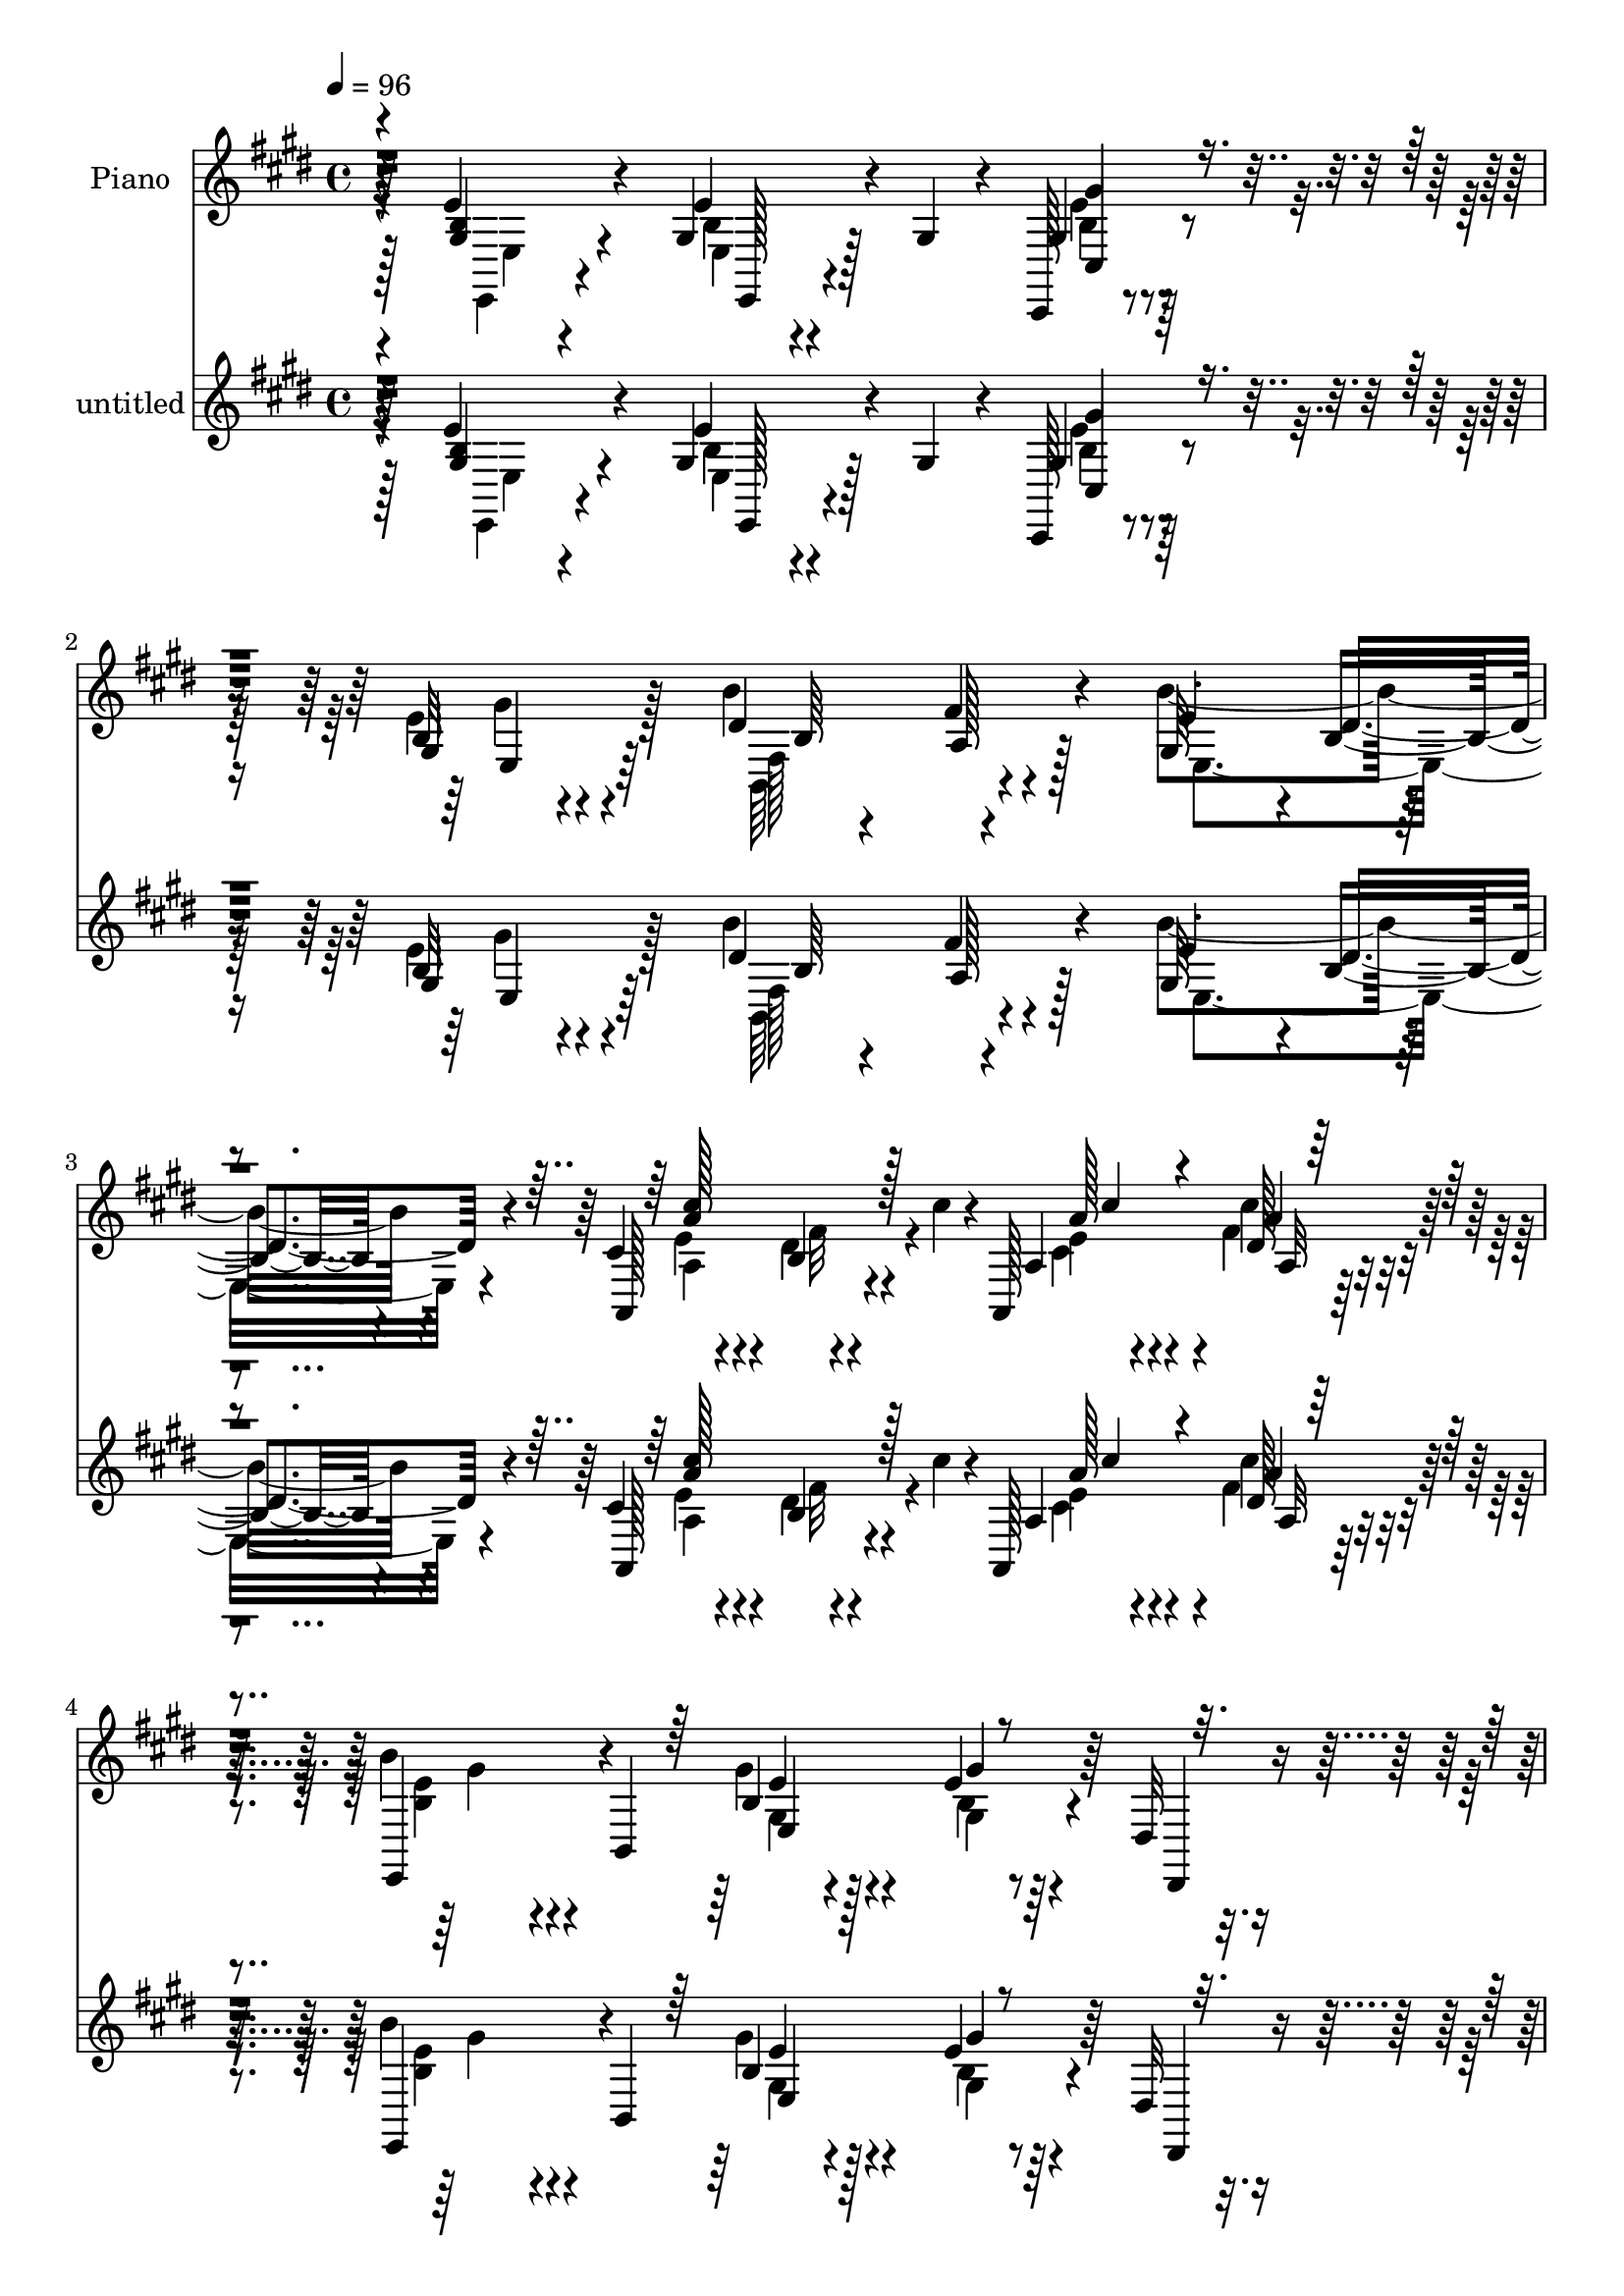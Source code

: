 % Lily was here -- automatically converted by c:/Program Files (x86)/LilyPond/usr/bin/midi2ly.py from mid/070.mid
\version "2.14.0"

\layout {
  \context {
    \Voice
    \remove "Note_heads_engraver"
    \consists "Completion_heads_engraver"
    \remove "Rest_engraver"
    \consists "Completion_rest_engraver"
  }
}

trackAchannelA = {


  \key e \major
    
  \set Staff.instrumentName = "untitled"
  
  \time 4/4 
  

  \key e \major
  
  \tempo 4 = 96 
  
  % [MARKER] AC070     
  
  % [MARKER] AC070     
  
  % [MARKER] AC070     
  
}

trackA = <<
  \context Voice = voiceA \trackAchannelA
>>


trackBchannelA = {
  
  \set Staff.instrumentName = "Piano"
  
}

trackBchannelB = \relative c {
  r4*139/96 e'4*26/96 r4*67/96 gis,4*19/96 r128*9 gis4*22/96 r4*16/96 cis,,128*5 
  r4*73/96 b''32 r4*77/96 b'4*97/96 r4*80/96 gis,64*15 r4*1/96 b4*25/96 
  r4*64/96 cis4*35/96 r4*56/96 b4*13/96 r4*34/96 cis'4*17/96 r4*23/96 a,,128*37 
  r64*11 b''4*83/96 r4*7/96 b,,4*188/96 r4*28/96 dis32 r4*35/96 e''4*113/96 
  r4*70/96 b,4*31/96 r4*61/96 e128*11 r4*16/96 e32 r4*32/96 a,64*13 
  r128*37 b128*25 r4*16/96 d128*9 r4*67/96 a'4*23/96 r4*74/96 a,,,4*28/96 
  r8. b4*17/96 r128*31 b'4*32/96 r16 a'4*14/96 r4*46/96 e,4*26/96 
  r4*83/96 b'4*14/96 r4*115/96 gis''4*17/96 r128*77 e,,128*5 r128*27 b''4*34/96 
  r4*53/96 gis4*7/96 r4*82/96 e4*22/96 r4*67/96 b''4*97/96 r4*80/96 e,4*97/96 
  r4*85/96 cis4*43/96 r4*47/96 b4*16/96 r4*32/96 cis'4*16/96 r128*7 a4*43/96 
  r128*15 dis,128*9 r4*58/96 e,,4*38/96 r4*2/96 b'32*11 r4*1/96 b'4*19/96 
  r4*70/96 gis'4*34/96 r4*11/96 b4*22/96 r4*20/96 dis,,,4*17/96 
  r4*74/96 b''4*11/96 r64*5 b'4*17/96 r4*26/96 e,128*11 r4*55/96 b64*5 
  r4*56/96 e4*52/96 r64*7 fis4*26/96 r4*58/96 b,4*23/96 r4*65/96 <e b >4*32/96 
  r128*19 b4*23/96 r4*65/96 b64. r4*82/96 fis,,128*5 r4*79/96 ais''4*10/96 
  r4*44/96 b'4*16/96 r4*20/96 b,,,4*14/96 r4*77/96 b'4*13/96 r4*79/96 a'4*22/96 
  r4*74/96 a32 r4*83/96 e4*14/96 r4*77/96 e'64*5 r32. gis,4*8/96 
  r4*29/96 cis,,4*22/96 r4*68/96 gis''4*20/96 r64*11 b,,128*5 r4*74/96 a''4*16/96 
  r4*73/96 gis4*92/96 r4*83/96 e' r4*5/96 b4*16/96 r4*32/96 cis'128*7 
  r32. a,,128*7 r64*11 a''4*29/96 r4*58/96 e,,4*38/96 r4*1/96 b'128*25 
  r64. gis'4*25/96 r4*23/96 b32 r64*5 e4*32/96 r32 e,4*22/96 r32. dis4*44/96 
  r64 e'128*35 r4*73/96 gis,128*13 r4*50/96 e4*82/96 r64. a,4*115/96 
  r4*67/96 e''4*103/96 r64*13 a16 r4*74/96 a,4*28/96 r4*71/96 b,,128*7 
  r128*29 b'4*5/96 r64*7 a'32 r4*46/96 e,4*31/96 r4*73/96 b'128*5 
  r4*101/96 e'4*85/96 r64*19 e4*29/96 r4*65/96 e32 r4*74/96 cis,,4*17/96 
  r4*77/96 cis''32. r8. b,,4*19/96 r4*71/96 a''4*16/96 r4*74/96 b4*47/96 
  r4*46/96 b4*11/96 r4*77/96 a,4*106/96 r64*5 cis'''4*16/96 r16 a,,,4*16/96 
  r8. a'4*23/96 r128*21 e'4*41/96 r128*15 e4*16/96 r4*76/96 e4*13/96 
  r4*76/96 e4*13/96 r4*55/96 b'4*10/96 r4*7/96 dis,,16 r64*11 fis32 
  r64*5 b'4*20/96 r4*25/96 e,,4*19/96 r128*23 b'4*22/96 r4*67/96 gis4*92/96 
  r4*2/96 ais4*16/96 r4*67/96 dis'4*25/96 r128*21 e,,32. r4*73/96 fis128*39 
  r64*11 fis,,4*16/96 r4*83/96 e'''32 r4*38/96 b'4*20/96 r4*25/96 b,,,32 
  r64*13 cis''128*9 r4*64/96 b128*7 r4*80/96 b''4*10/96 r4*85/96 e,,,,128*5 
  r64*13 e''64 e'16. r4*1/96 dis,,128*5 r128*11 cis128*9 r4*61/96 cis'4*8/96 
  r4*34/96 cis,4*11/96 r4*35/96 b4*23/96 r4*68/96 a'4*13/96 r4*50/96 b'64 
  r128*7 e,,,128*5 r4*74/96 e''4*11/96 r4*82/96 a,,4*100/96 r4*37/96 cis'''32. 
  r16 a,,4*26/96 r128*21 a4*22/96 r64*11 e'4*49/96 r4*46/96 b4*83/96 
  r64. b'4*10/96 r4*37/96 e64. r4*32/96 gis4*25/96 r32. b64*7 r4*2/96 e,,,4*83/96 
  r4*14/96 gis4*10/96 r128*25 e16 r4*71/96 d'4*13/96 r64*13 a,4*37/96 
  r32*5 e'4*14/96 r4*79/96 b'4*104/96 r4*79/96 a,32*9 r4*88/96 b4*19/96 
  r4*91/96 a'4*11/96 r4*43/96 e''4*13/96 r4*40/96 e,,,128*7 r4*80/96 b'4*10/96 
  r64*17 e'''4*13/96 r4*197/96 e,,,,4*14/96 r4*77/96 e''4*29/96 
  r4*20/96 gis,4*22/96 r4*16/96 cis,,4*17/96 r8. e''4*41/96 r128*17 b,,4*16/96 
  r4*74/96 fis'''64*5 r4*59/96 e,,,32 r4*76/96 e''32 r128*27 a,4*104/96 
  r4*35/96 cis''4*19/96 r128*7 e,4*32/96 r128*19 a128*11 r4*55/96 b,4*98/96 
  r4*85/96 gis4*11/96 r4*79/96 e4*14/96 r16. a'4*25/96 r4*16/96 dis,,,128*5 
  r4*77/96 b''4*7/96 r128*11 b'4*26/96 r4*20/96 e,,4*26/96 r4*62/96 dis,32. 
  r8. e''4*29/96 r128*21 fis4*19/96 r4*67/96 b,4*20/96 r4*68/96 b'4*41/96 
  r128*17 b,4*14/96 r4*76/96 fis4*16/96 r4*79/96 fis,4*23/96 r8. ais'64. 
  r4*43/96 b'4*22/96 r16 b,,,,32 r4*79/96 b''''16. r4*59/96 gis,4*25/96 
  r8. b16 r4*82/96 b4*26/96 r128*23 e,32. r16 dis32 r128*11 <gis b >4*20/96 
  r128*23 b32 r4*29/96 bis,4*14/96 r4*34/96 b'4*23/96 r4*67/96 a'32 
  r64*13 e,,4*13/96 r128*27 e''32 r4*76/96 a,128*35 r4*34/96 cis''4*17/96 
  r4*26/96 e, r128*21 a128*9 r4*64/96 e,,,4*13/96 r4*76/96 b'''4*20/96 
  r8. e32 r4*35/96 e64. r4*37/96 e,4*13/96 r4*29/96 b''64 r8 e4*76/96 
  r4*14/96 cis,32 r4*76/96 <gis b >4*26/96 r4*68/96 d'64*5 r128*21 a4*13/96 
  r4*82/96 e4*16/96 r128*25 b'4*65/96 r4*34/96 gis32 r4*83/96 a'16 
  r4*79/96 fis128*9 r4*83/96 b,,,4*13/96 r4*107/96 b''''64. r4*65/96 e,,4*13/96 
  r4*56/96 e,,,4*14/96 r64*19 e'''32. r4*155/96 b''128*13 
}

trackBchannelBvoiceB = \relative c {
  r4*140/96 <b' gis >4*22/96 r4*70/96 e4*23/96 r4*61/96 gis,4*23/96 
  r4*65/96 gis4*16/96 r4*74/96 dis'4*86/96 fis4*17/96 r4*73/96 e4*94/96 
  r4*86/96 a,,128*35 r4*74/96 a'4*29/96 r4*61/96 dis128*7 r4*65/96 e,,4*88/96 
  r4*86/96 b''4*20/96 r128*23 e4*14/96 r4*32/96 dis,,4*10/96 r4*35/96 e''16*5 
  r4*62/96 b'4*34/96 r4*58/96 e,,4*67/96 r128*9 cis'128*31 r4*95/96 e4*100/96 
  r4*86/96 a,4*26/96 r4*71/96 a4*28/96 r4*71/96 a4*100/96 r64*11 e'4*17/96 
  r4*44/96 b4*62/96 r4*47/96 gis4*20/96 r32*9 e''4*20/96 r4*229/96 e,4*14/96 
  r128*27 e16. r128*17 b4*19/96 r4*70/96 gis'16 r64*11 fis,128*31 
  r32*7 gis4*86/96 r4*1/96 b4*17/96 r4*77/96 e64*9 r128*13 dis4*17/96 
  r64*11 cis128*11 r4*55/96 a32 r4*74/96 b4*68/96 r4*19/96 gis4*38/96 
  r128 e4*53/96 r4*80/96 e'4*28/96 r4*59/96 dis,4*25/96 r64*11 fis64. 
  r128*25 e4*20/96 r4*68/96 dis'4*22/96 r4*64/96 gis,4*103/96 r128*25 dis''4*25/96 
  r128*21 e,,16. r4*52/96 <fis' dis >4*62/96 r4*29/96 dis4*25/96 
  r128*21 fis,,4*25/96 r4*70/96 fis'4*10/96 r4*80/96 b,128*7 r4*70/96 b'32 
  r4*80/96 b32. r4*79/96 b,4*13/96 r128*27 e,128*5 r4*76/96 e'128*5 
  r128*23 e'4*46/96 r4*44/96 gis4*28/96 r4*58/96 b,,4*23/96 r4*67/96 fis''32*5 
  r4*28/96 e4*95/96 r128*27 a,4*31/96 r4*59/96 dis4*19/96 r4*65/96 a4*28/96 
  r32*5 dis32. r4*71/96 b128*15 r4*37/96 e, r128*45 e'4*25/96 r4*16/96 b'4*34/96 
  r4*16/96 e128*31 r4*85/96 b,64*5 r4*61/96 d128*7 r4*68/96 a64*9 
  r4*128/96 b128*27 r64. b4*14/96 r4*77/96 a16 r4*74/96 a,,4*26/96 
  r4*73/96 b'128*11 r4*122/96 b'4*8/96 r128*17 gis4*44/96 r32*5 gis4*20/96 
  r4 e''4*13/96 r4*185/96 e,,,4*11/96 r4*82/96 e'''4*25/96 r4*62/96 cis,,4*26/96 
  r4*67/96 gis''128*7 r4*70/96 b,,16 r4*67/96 b4*7/96 r128*27 e4*104/96 
  r64*13 a4*23/96 r4*68/96 dis'4*14/96 r4*71/96 a,4*22/96 r64*11 cis''32. 
  r4*68/96 gis,,4*53/96 r128*11 b4*17/96 r128*25 b4*13/96 r4*76/96 gis4*14/96 
  r4*55/96 b''64 r4*10/96 b,,4*22/96 r4*67/96 b128*5 r4*28/96 b''16 
  r128*7 e,,4*19/96 r128*23 b'128*5 r4*74/96 cis,,128*33 r64*13 dis'''4*17/96 
  r4*70/96 e,,128*9 r64*11 dis4*28/96 r4*62/96 b4*17/96 r4*77/96 fis,4*22/96 
  r4*74/96 fis'4*17/96 r4*34/96 b''4*16/96 r4*29/96 b32 r64*13 a,,64. 
  r128*27 b'128*11 r4*68/96 b4*11/96 r4*86/96 e,,4*22/96 r4*71/96 b'64 
  r128*7 b'4*10/96 r4*7/96 dis,,,4*14/96 r4*32/96 cis4*17/96 r8. gis''64 
  r16. cis,,4*11/96 r4*34/96 b128*5 r4*76/96 b'''32. r8. e,,4*22/96 
  r4*68/96 b'32 r4*80/96 a128*9 r128*21 b4*16/96 r8. cis'4*32/96 
  r4*58/96 dis,32. r4*70/96 gis,4*59/96 r4*128/96 gis'64. r4*79/96 dis,4*20/96 
  r4*25/96 e''4*14/96 r64*5 cis,4*44/96 r4*136/96 gis,4*17/96 r64*13 d'''32 
  r4*79/96 a,4*25/96 r4*73/96 cis4*14/96 r64*13 gis4*104/96 r4*79/96 a'4*35/96 
  r4*61/96 a4*28/96 r8. a,4*23/96 r128*29 b64. r64*17 gis'4*104/96 
  r128*35 e'4*10/96 r4*200/96 e,,4*8/96 r4*83/96 e4*13/96 r4*73/96 e'128*13 
  r128*17 gis,4*22/96 r128*23 b'128*35 r4*74/96 e,,,4*19/96 r4*70/96 dis''32. 
  r4*76/96 cis4*40/96 r4*49/96 b32 r4*76/96 a'4*40/96 r4*50/96 cis16 
  r128*21 e,128*33 r32*7 b32 r4*79/96 e4*25/96 r4*44/96 b'4*11/96 
  r4*10/96 b64*13 r128*5 fis,4*8/96 r4*77/96 b'128*11 r4*55/96 b4*32/96 
  r4*59/96 gis,64*15 r4*2/96 ais4*22/96 r4*64/96 dis'4*22/96 r64*11 e,4*28/96 
  r128*21 fis,32. r4*73/96 fis,4*26/96 r4*70/96 fis,128*5 r64*13 fis''4*11/96 
  r4*88/96 b,,4*14/96 r4*77/96 e''4*41/96 r64*9 b128*9 r4*70/96 fis32. 
  r4*88/96 gis128*7 r4*73/96 e,4*22/96 r128*7 dis4*13/96 r4*31/96 e''16 
  r64*11 gis,4*10/96 r4*31/96 bis,32 r16. b,4*13/96 r64*13 b''4*14/96 
  r4*74/96 e,,4*22/96 r4*73/96 gis'4*13/96 r128*25 e'4*32/96 r4*58/96 b32 
  r4*79/96 cis128*9 r128*21 cis'32. r4*73/96 e,,,4*16/96 r4*73/96 e64. 
  r4*83/96 gis''4*13/96 r4*34/96 e'64. r16. e,,,4*14/96 r4*29/96 b''''4*7/96 
  r4*47/96 cis,,,,4*14/96 r128*25 gis''128*5 r4*73/96 b'4*29/96 
  r4*65/96 b4*38/96 r4*55/96 cis,32*9 r64*13 e4*110/96 r4*85/96 a,4*25/96 
  r4*77/96 a4*29/96 r4*82/96 b,4*17/96 r4*103/96 b''4*7/96 r128*45 e,64*7 
  r4*86/96 e'16. r64*23 e'4*47/96 
}

trackBchannelBvoiceC = \relative c {
  \voiceTwo
  r128*47 e,4*13/96 r4*79/96 e'4*13/96 r4*71/96 b'4*19/96 r4*68/96 e4*28/96 
  r128*21 fis,128*29 r4*88/96 b'4*125/96 r4*56/96 a,4*28/96 r4*62/96 dis4*19/96 
  r4*70/96 e4*31/96 r4*58/96 cis'4*22/96 r4*65/96 <b, e >4*79/96 
  r4*94/96 gis'4*28/96 r4*62/96 gis,4*10/96 r4*82/96 cis,,4*16/96 
  r4*79/96 a''4*11/96 r128*25 e'4*41/96 r128*17 d4*20/96 r4*38/96 cis32 
  r4*23/96 a,4*119/96 r128*23 gis'4*103/96 r32*7 a,,4*19/96 r4*77/96 fis'''4*29/96 
  r4*71/96 b,,16 r4*142/96 b'4*13/96 r8 gis4*38/96 r64*33 e'128*23 
  r4*181/96 e,64. r4*85/96 gis4*71/96 r4*16/96 gis'64*5 r32*5 e128*9 
  r128*21 dis64*15 r4*86/96 b'4*112/96 r128*23 a,,4*109/96 r4*67/96 a'4*34/96 
  r64*9 fis'4*25/96 r4*61/96 b128*25 r4*61/96 b,4*13/96 r4*23/96 e16. 
  r64*9 b4*11/96 r128*25 b'4*79/96 r4 b4*35/96 r4*53/96 <fis dis, >16 
  r4*62/96 e'64*19 r4*64/96 dis,4*26/96 r4*62/96 b'32*7 r4*5/96 fis,4*103/96 
  r4*77/96 e'64*19 r4*71/96 b'4*106/96 r128*25 b'128*31 r4*5/96 fis,,4*10/96 
  r4*83/96 e'4*22/96 r128*23 b128*7 r4*64/96 cis,4*32/96 r128*19 e'4*41/96 
  r4*47/96 b4*88/96 r4*88/96 b'4*98/96 r64*13 cis,4*52/96 r128*41 e64*5 
  r128*19 cis'4*20/96 r128*23 e,128*25 r4*179/96 gis4*31/96 r4*11/96 e4*23/96 
  r4*26/96 gis4*98/96 r4*80/96 b128*11 
  | % 21
  r4*58/96 b4*29/96 r32*5 cis,64*15 r4*92/96 gis64*17 r4*80/96 a,,4*16/96 
  r128*27 fis'''128*9 r4*73/96 a,4*85/96 r128*23 e'4*13/96 r4*47/96 b4*70/96 
  r4*149/96 b4*100/96 r4*98/96 e,4*17/96 r4*77/96 b'32 r4*74/96 e'4*47/96 
  r4*46/96 gis,,4*23/96 r4*70/96 b''4*98/96 r4*80/96 b, r4*13/96 dis4*14/96 
  r4*76/96 e64*7 r8 b,4*8/96 r4*77/96 cis'128*21 
  | % 27
  r16 cis128*9 r32*5 e,,128*31 r32*7 gis'4*35/96 r4*55/96 b,128*5 
  r128*23 b''4*85/96 r4*7/96 fis16 r4*61/96 b,128*9 r4*62/96 dis,4*19/96 
  r4*71/96 e'64*7 r4*46/96 fis4*19/96 r4*68/96 b,,128*7 r4*67/96 b''4*26/96 
  r4*67/96 b,4*22/96 r4*68/96 dis,32 r128*27 cis''4*82/96 r128*5 cis,,4*13/96 
  r4*82/96 b,4*14/96 r4*76/96 e'4*26/96 r4*65/96 b,32. r4*82/96 a'32 
  r4*86/96 gis'64*7 r128*17 gis,4*5/96 r32*7 b'4*56/96 r128*11 e,,4*11/96 
  r64*13 b''64*11 r4*25/96 b,,64. r128*27 e''128*11 r4*55/96 b4*13/96 
  r4*79/96 cis4*35/96 r4*56/96 dis4*20/96 r4*68/96 e4*26/96 r128*21 cis'4*23/96 
  r4*67/96 b,4*92/96 r128*31 e4*14/96 r128*25 e128*5 r128*25 cis,,4*98/96 
  r128*27 gis'4*26/96 r4*68/96 b''4*29/96 r4*64/96 a4*113/96 r128*25 e,,32*9 
  r128*25 a''16. r4*62/96 cis,4*25/96 r128*25 a4*106/96 r64 dis,4*5/96 
  r64*17 e'4*110/96 r4*100/96 gis4*11/96 r64*33 b,,128*5 r4*76/96 gis4*19/96 
  r4*68/96 gis4*29/96 r32*5 e4*25/96 r64*11 b'4*107/96 r4*74/96 b64*5 
  r4*58/96 gis4*11/96 r4*82/96 e'4*61/96 r64*5 dis4*16/96 r4*71/96 a,4*23/96 
  r64*11 a'4*25/96 r4*62/96 b'4*101/96 r4*83/96 gis32. r4*73/96 gis,4*11/96 
  r4*58/96 e'4*7/96 r4*14/96 dis32*7 r128*31 e,,4*34/96 r4*55/96 b''4*19/96 
  r4*71/96 b'4*100/96 r64*13 dis,4*26/96 r4*62/96 b64*5 r4*61/96 dis4*35/96 
  r128*19 dis4*26/96 r128*23 e64*13 r4*16/96 e,4*11/96 r4*88/96 b'4*34/96 
  r128*19 a64*5 r4*64/96 gis,4*28/96 r128*23 b''16 r4*82/96 e,128*9 
  r4*67/96 e4*26/96 r4*62/96 gis16 r4*65/96 e4*14/96 r128*25 b'32*9 
  r128*25 e,4*104/96 r128*25 cis128*11 r4*58/96 dis4*20/96 r4*70/96 a'4*38/96 
  r4*52/96 dis,4*22/96 r128*23 b'16 r4*65/96 e,,4*14/96 r64*13 b'4*19/96 
  r128*25 gis'4*7/96 r4*34/96 dis,,4*13/96 r4*41/96 cis'16 r4*65/96 e4*20/96 
  r128*23 gis'4*31/96 r4*62/96 e128*13 r64*9 a,,4*124/96 r128*21 gis'4*67/96 
  r4*31/96 b4*14/96 r4*83/96 cis4*28/96 r4*74/96 cis128*11 r4*77/96 a16 
  r4 b,4*85/96 r4*58/96 e,4*22/96 r4*106/96 e'4*11/96 r4*163/96 b''128*5 
}

trackBchannelBvoiceD = \relative c {
  \voiceFour
  r4*142/96 e4*11/96 r4*80/96 b'4*14/96 r4*70/96 e4*22/96 r64*11 gis4*23/96 
  r4*67/96 b,,64*15 r4*86/96 e4*125/96 r4*55/96 e'4*41/96 r4*52/96 fis32 
  r4*74/96 cis4*34/96 r4*55/96 fis4*23/96 r4*65/96 gis4*79/96 r4*94/96 gis,4*16/96 
  r4*73/96 b4*11/96 r128*27 cis,4*26/96 r4*155/96 gis'4*47/96 r128*15 b'4*31/96 
  r128*21 a4*91/96 r4*97/96 gis4*95/96 r4*92/96 a,,4*17/96 r4*79/96 a128*9 
  r8. b'4*106/96 r4*121/96 e4*112/96 r4*124/96 b4*73/96 r128*59 b4*10/96 
  r4*86/96 e,4*14/96 r8. cis,4*16/96 r4*163/96 b'4*92/96 r4*85/96 e4*107/96 
  r4*74/96 a4*32/96 r4*143/96 cis'4*44/96 r128*15 cis4*20/96 r64*11 e,4*74/96 
  r4*98/96 gis4*34/96 r4*55/96 e,4*16/96 r4*71/96 dis'4*104/96 
  r4*71/96 b4*26/96 r4*61/96 b'4*35/96 r4*52/96 gis128*33 r64*13 fis4*28/96 
  r4*61/96 gis4*32/96 r4*146/96 b4*29/96 r4*62/96 ais4*97/96 r4*88/96 dis,128*31 
  r128*29 b'4*100/96 r4*92/96 gis,32. r8. e,4*22/96 r4*64/96 gis''128*17 
  r4*38/96 cis,32 r128*25 b'128*35 r8. e,,4*98/96 r4*77/96 a,128*35 
  r4*70/96 a''4*38/96 r4*49/96 fis4*23/96 r64*11 b4*127/96 r4*172/96 gis64 
  r4*40/96 cis,,4*104/96 r4*74/96 e'4*38/96 r4*53/96 e4*34/96 r4*56/96 cis'4*83/96 
  r128*33 gis4*97/96 r4*85/96 cis,4*25/96 r8. cis4*32/96 r4*67/96 b4*94/96 
  r16*5 e4*121/96 r128*33 gis4*10/96 
  | % 24
  r4*187/96 e'4*31/96 r4*64/96 gis,4*11/96 r128*25 gis'128*13 
  r4*53/96 e,,64*5 r128*21 dis''4*101/96 r4*77/96 gis,,4 r128*29 cis'4*43/96 
  r4*52/96 fis4*4/96 r4*77/96 e128*9 r32*5 fis4*25/96 r4*62/96 b,4 
  r4*80/96 b4*37/96 r4*53/96 b4*22/96 r128*21 dis,4*16/96 r4*76/96 dis64. 
  r4*76/96 b''4*25/96 r128*21 <fis,, b'' >4*23/96 r4*67/96 e'''64*17 
  r4*74/96 dis,,,4*14/96 r4*74/96 <e'' b >128*9 r64*11 dis4*29/96 
  r32*5 b32. r4*76/96 cis4*88/96 r64. ais,4*16/96 r64*13 b'32. 
  r8. b8 r4*44/96 a,128*7 r4*79/96 dis64. r4*88/96 b'8 r4*46/96 e,,4*10/96 
  r64*13 gis'128*23 r4*22/96 gis4*16/96 r4*71/96 b'64*19 r4*67/96 b,4*58/96 
  r4*32/96 gis,4*11/96 r4*79/96 e''128*13 
  | % 34
  r4*53/96 fis32. r128*23 <cis' a >4*37/96 r4*52/96 cis,4*29/96 
  r4*61/96 e,,4*224/96 r4*140/96 gis''32*9 r4*71/96 e4*41/96 r4*53/96 e64*5 
  r128*21 cis64*19 r128*25 e4*40/96 r128*17 e,4*8/96 r32*7 a,128*11 
  r4*65/96 fis''4*20/96 r4*80/96 b,4*107/96 r4*112/96 b4*104/96 
  r4*106/96 b,128*23 r4*139/96 e4*22/96 r128*23 b128*7 r64*11 gis'4*31/96 
  r4*59/96 cis,4*23/96 r4*68/96 b,128*7 r128*23 a'4*11/96 r4*79/96 e'128*33 
  r4*83/96 a,4*20/96 r4*157/96 cis4*29/96 r32*5 <fis dis >4*31/96 
  r4*58/96 gis4*94/96 r4*88/96 e4*19/96 r8. gis64*5 r4*61/96 dis,128*7 
  r32*13 e'4*31/96 r128*19 dis4*20/96 r4*70/96 e'4*106/96 r8. fis,4*29/96 
  r4*59/96 e,4*37/96 r64*9 fis'4*61/96 r4*31/96 <b fis >4*28/96 
  r4*67/96 ais4*80/96 r4*115/96 b4*67/96 r4*22/96 cis,128*11 r4*61/96 b'64*5 
  r4*67/96 fis,,4*26/96 r4*83/96 e'32 r4*80/96 b'128*7 r64*11 cis,32*7 
  r4*7/96 gis''4*14/96 r128*25 dis64*13 r4*11/96 b,32. r4*74/96 b''128*35 
  r128*25 a,128*9 r4*64/96 fis'4*16/96 r4*74/96 cis'4*43/96 r4*47/96 a,4*11/96 
  r4*80/96 b4*22/96 r64*11 gis4*16/96 r64*13 gis32. r4*74/96 gis''4*8/96 
  r4*35/96 dis,,4*7/96 r128*15 e'''128*23 r4*109/96 e,,4*38/96 
  r4*56/96 gis4*34/96 r4*59/96 cis4*98/96 r4*88/96 gis4*109/96 
  r4*91/96 a,,4*11/96 r128*29 a,4*20/96 r4*89/96 b''128*11 r64*15 dis,4*67/96 
  r4*73/96 gis4*28/96 r4*100/96 b4*19/96 r4*155/96 gis''128*11 
}

trackBchannelBvoiceE = \relative c {
  r64*39 e,128*5 r4*68/96 cis'4*23/96 r4*65/96 e4*25/96 r64*11 b'64 
  r4*79/96 a128*5 r128*55 dis4*37/96 r4*53/96 a'4*100/96 r4*79/96 a128*15 
  r4*44/96 a4*28/96 r4*233/96 e4*28/96 r4*61/96 gis4*17/96 r128*25 b4*110/96 
  r4*71/96 gis,,4*98/96 r4*88/96 e''4*94/96 r4*95/96 e,4*98/96 
  r4*88/96 cis'4*25/96 r4*71/96 cis4*32/96 r4*68/96 fis4*98/96 
  r64*61 gis,4*77/96 r128*57 gis32 r4*85/96 e,4*19/96 r64*11 cis'4*26/96 
  r4*239/96 fis'4*31/96 r4*148/96 dis4*34/96 r32*5 a'4*91/96 r4*83/96 a,,4*113/96 
  r128*21 gis''4*74/96 r4*188/96 gis,4*10/96 r4*76/96 fis'4*107/96 
  r4*67/96 gis4*34/96 r4*140/96 cis,,32*9 r4*70/96 dis4*22/96 r4*245/96 fis'4*25/96 
  r64*11 cis'4*107/96 r64*13 fis,128*31 r128*29 dis4*13/96 r4*179/96 b128*5 
  r4*74/96 gis16 r4*151/96 e4*13/96 r128*25 dis'4*92/96 r4*169/96 b128*5 
  r4*76/96 a'4*95/96 r4*80/96 cis,128*9 r4*61/96 a4*8/96 r128*27 gis'4*101/96 
  r4*332/96 a,4*17/96 r4*71/96 gis,4*97/96 r32*7 a''4*88/96 r4 e,,128*39 
  r4*64/96 a32 r4*85/96 a4*23/96 r4*76/96 fis''4*85/96 r32*29 gis,128*35 
  r128*31 b'4*43/96 r128*17 b4*20/96 r64*11 gis4*46/96 r4*46/96 e'4*37/96 
  r4*56/96 b4*103/96 r4*76/96 e128*13 r4. a4*88/96 r128*29 a4*47/96 
  r4*41/96 dis,,4*19/96 r4*68/96 e'4*91/96 r4*85/96 e4*46/96 r4*44/96 gis4*32/96 
  r4*52/96 b,4*80/96 r32 b4*14/96 r4*71/96 b,128*9 r4*62/96 dis,4*20/96 
  r4*70/96 gis''64*15 r4*85/96 <fis b >128*7 r4*68/96 b,,4*26/96 
  r4*67/96 fis''128*13 r4*50/96 fis128*9 r64*11 e128*31 r4*100/96 dis4*14/96 
  r128*25 b,,4*10/96 r128*27 dis'4*25/96 r128*25 b32 r4*85/96 e'4*52/96 
  r4*43/96 b32 r4*76/96 gis'4*50/96 r4*41/96 b,4*10/96 r4*77/96 dis4*70/96 
  r4*20/96 fis,,4*10/96 r128*27 b''4*106/96 r4*74/96 a4*89/96 r64*15 cis,,16 
  r4*64/96 fis'64*5 r4*61/96 <e gis >4*89/96 r4 gis4*13/96 r128*55 e128*37 
  r128*23 b4*28/96 r64*11 gis,4*13/96 r4*79/96 e''4*115/96 r4*74/96 gis,4*76/96 
  r4*17/96 gis128*5 r4*76/96 cis128*13 r4*58/96 a,4*22/96 r4*79/96 dis'4*100/96 
  r4*215/96 e,,4*11/96 r4*103/96 gis4*65/96 r4*143/96 gis4*11/96 
  r4*80/96 e,4*17/96 r4*70/96 cis'4*29/96 r32*5 gis''4*26/96 r4*65/96 dis4*98/96 
  r4*82/96 b'4*100/96 r4*82/96 a64*15 r4*88/96 a,4*29/96 r4*149/96 e,16 
  r64*11 e'4*8/96 r4*265/96 fis'128*27 r4 b,4*32/96 r128*19 dis,4*28/96 
  r4*62/96 gis'4*98/96 r4*80/96 dis,4*22/96 r4*67/96 gis'4*32/96 
  r4*245/96 cis4*77/96 r4*118/96 dis,128*9 r4*62/96 a,4*29/96 r4*65/96 dis'4*40/96 
  r4*56/96 a4*31/96 r4*80/96 e,4*11/96 r4*79/96 gis'16 r128*21 cis,,4*85/96 
  r4*97/96 a''4*23/96 r4*65/96 fis'4*31/96 r4*61/96 gis4*97/96 
  r4*82/96 a32*7 r4*98/96 a,4*19/96 r4*70/96 fis'128*7 r4*70/96 e4*23/96 
  r64*11 e128*5 r4*79/96 e,32. r4*346/96 gis,4*115/96 r8. a''4*104/96 
  r4*83/96 e,4*16/96 r128*27 d'16 r64*13 a,,32 r128*29 a'4*14/96 
  r4*95/96 fis''128*13 r32*7 a,128*17 r4*88/96 b4*34/96 r4*94/96 b'4*28/96 
  r128*49 e4*14/96 
}

trackBchannelBvoiceF = \relative c {
  \voiceOne
  r4*317/96 gis''4*26/96 r4*508/96 cis128*35 r128*25 cis4*40/96 
  r4*49/96 a,32 r4*248/96 e4*97/96 r4*85/96 gis'128*37 r4*70/96 gis4*38/96 
  r64*9 gis128*9 r4*67/96 cis4*85/96 r4*103/96 e,,,4*122/96 r4*260/96 dis''4*101/96 
  r4*364/96 b'4*5/96 r4*424/96 e,64*5 r128*79 a,4*17/96 r4*254/96 cis'4*101/96 
  r4*74/96 e,4*41/96 r4*923/96 ais,4*25/96 r32*5 b'4*34/96 r32*27 fis4*112/96 
  r4*161/96 dis,4*14/96 r64*13 dis''4*100/96 r4*707/96 dis,4*19/96 
  r4*71/96 cis'4*101/96 r4*73/96 cis4*41/96 r4*658/96 gis128*13 
  r4*52/96 gis4*26/96 r128*21 e4*91/96 r4*181/96 d4*28/96 r4*262/96 dis4*86/96 
  r4*545/96 gis4*31/96 r128*21 gis,4*10/96 r4*76/96 cis'128*15 
  r4*47/96 cis4*23/96 r4*158/96 fis128*9 r128*21 b128*33 r32*7 cis128*33 
  r4*76/96 cis4*59/96 r4*116/96 b4*92/96 r32*7 gis4*47/96 r4*46/96 e4*7/96 
  r128*25 dis4*106/96 r4*71/96 e128*9 r4*61/96 fis4*23/96 r4*332/96 gis128*9 
  r4*155/96 b16 r4*262/96 fis4*13/96 r128*89 dis4*10/96 r4*181/96 gis,4*13/96 
  r128*25 e'4*56/96 r4*35/96 gis4*23/96 r4*155/96 dis4*14/96 r4*77/96 gis128*35 
  r4*74/96 cis128*35 r4*253/96 b4*91/96 r4*95/96 e,,64*5 r4*148/96 e''4*100/96 
  r4*79/96 b4*29/96 r4*158/96 cis4*107/96 r128*27 gis128*35 r4*277/96 fis4*104/96 
  r4*214/96 gis,,4*13/96 r128*33 e'64*9 r4*331/96 cis64*5 r4*242/96 fis,64. 
  r4*80/96 gis'4*94/96 r4*88/96 cis4*98/96 r4*79/96 cis4*44/96 
  r4*224/96 b,,4*10/96 r4*440/96 gis''16. r64*9 fis4*26/96 r128*21 cis,128*35 
  r4*74/96 b''4*16/96 r4*349/96 fis4*82/96 r4*113/96 fis4*35/96 
  r4*149/96 fis4*40/96 r128*19 dis16 r4*445/96 b4*19/96 r128*23 fis64. 
  r64*29 dis'128*5 r4*73/96 cis'4*101/96 r128*27 a,,128*37 r4*70/96 gis''4*19/96 
  r4*620/96 e,4*71/96 r4*22/96 e'4*107/96 r4*80/96 e,,64*21 r64*47 dis''128*11 
  r4*89/96 fis,4*55/96 r128*71 gis4*16/96 r4*161/96 gis'4*13/96 
}

trackBchannelBvoiceG = \relative c {
  \voiceThree
  r4*2207/96 b'64. r64*595 fis4*16/96 r4*3491/96 gis''4*28/96 r128*259 gis4*89/96 
  r64*73 gis4*29/96 r32*5 dis4*13/96 r4*343/96 gis,,4*14/96 r4*167/96 dis''4*14/96 
  r128*307 e4*29/96 r4*149/96 fis128*13 r128*47 dis4*13/96 r128*207 b,128*11 
  r4*700/96 b'4*74/96 r4*19/96 b128*5 r4*1361/96 b,,4*13/96 r4*703/96 gis'4*8/96 
  r4*1640/96 fis'128*9 r4*532/96 dis4*5/96 r32*137 e,64 r4*694/96 gis'16 
}

trackBchannelBvoiceH = \relative c {
  r4*10181/96 gis'32 r4*433/96 gis128*7 r4*1898/96 e64 r4*628/96 gis64*5 
  r4*796/96 d''4*26/96 
}

trackB = <<
  \context Voice = voiceA \trackBchannelA
  \context Voice = voiceB \trackBchannelB
  \context Voice = voiceC \trackBchannelBvoiceB
  \context Voice = voiceD \trackBchannelBvoiceC
  \context Voice = voiceE \trackBchannelBvoiceD
  \context Voice = voiceF \trackBchannelBvoiceE
  \context Voice = voiceG \trackBchannelBvoiceF
  \context Voice = voiceH \trackBchannelBvoiceG
  \context Voice = voiceI \trackBchannelBvoiceH
>>


trackCchannelA = {
  
}

trackCchannelB = \relative c {
  r4*139/96 e'4*26/96 r4*67/96 gis,4*19/96 r128*9 gis4*22/96 r4*16/96 cis,,128*5 
  r4*73/96 b''32 r4*77/96 b'4*97/96 r4*80/96 gis,64*15 r4*1/96 b4*25/96 
  r4*64/96 cis4*35/96 r4*56/96 b4*13/96 r4*34/96 cis'4*17/96 r4*23/96 a,,128*37 
  r64*11 b''4*83/96 r4*7/96 b,,4*188/96 r4*28/96 dis32 r4*35/96 e''4*113/96 
  r4*70/96 b,4*31/96 r4*61/96 e128*11 r4*16/96 e32 r4*32/96 a,64*13 
  r128*37 b128*25 r4*16/96 d128*9 r4*67/96 a'4*23/96 r4*74/96 a,,,4*28/96 
  r8. b4*17/96 r128*31 b'4*32/96 r16 a'4*14/96 r4*46/96 e,4*26/96 
  r4*83/96 b'4*14/96 r4*115/96 gis''4*17/96 r128*77 e,,128*5 r128*27 b''4*34/96 
  r4*53/96 gis4*7/96 r4*82/96 e4*22/96 r4*67/96 b''4*97/96 r4*80/96 e,4*97/96 
  r4*85/96 cis4*43/96 r4*47/96 b4*16/96 r4*32/96 cis'4*16/96 r128*7 a4*43/96 
  r128*15 dis,128*9 r4*58/96 e,,4*38/96 r4*2/96 b'32*11 r4*1/96 b'4*19/96 
  r4*70/96 gis'4*34/96 r4*11/96 b4*22/96 r4*20/96 dis,,,4*17/96 
  r4*74/96 b''4*11/96 r64*5 b'4*17/96 r4*26/96 e,128*11 r4*55/96 b64*5 
  r4*56/96 e4*52/96 r64*7 fis4*26/96 r4*58/96 b,4*23/96 r4*65/96 <e b >4*32/96 
  r128*19 b4*23/96 r4*65/96 b64. r4*82/96 fis,,128*5 r4*79/96 ais''4*10/96 
  r4*44/96 b'4*16/96 r4*20/96 b,,,4*14/96 r4*77/96 b'4*13/96 r4*79/96 a'4*22/96 
  r4*74/96 a32 r4*83/96 e4*14/96 r4*77/96 e'64*5 r32. gis,4*8/96 
  r4*29/96 cis,,4*22/96 r4*68/96 gis''4*20/96 r64*11 b,,128*5 r4*74/96 a''4*16/96 
  r4*73/96 gis4*92/96 r4*83/96 e' r4*5/96 b4*16/96 r4*32/96 cis'128*7 
  r32. a,,128*7 r64*11 a''4*29/96 r4*58/96 e,,4*38/96 r4*1/96 b'128*25 
  r64. gis'4*25/96 r4*23/96 b32 r64*5 e4*32/96 r32 e,4*22/96 r32. dis4*44/96 
  r64 e'128*35 r4*73/96 gis,128*13 r4*50/96 e4*82/96 r64. a,4*115/96 
  r4*67/96 e''4*103/96 r64*13 a16 r4*74/96 a,4*28/96 r4*71/96 b,,128*7 
  r128*29 b'4*5/96 r64*7 a'32 r4*46/96 e,4*31/96 r4*73/96 b'128*5 
  r4*101/96 e'4*85/96 r64*19 e4*29/96 r4*65/96 e32 r4*74/96 cis,,4*17/96 
  r4*77/96 cis''32. r8. b,,4*19/96 r4*71/96 a''4*16/96 r4*74/96 b4*47/96 
  r4*46/96 b4*11/96 r4*77/96 a,4*106/96 r64*5 cis'''4*16/96 r16 a,,,4*16/96 
  r8. a'4*23/96 r128*21 e'4*41/96 r128*15 e4*16/96 r4*76/96 e4*13/96 
  r4*76/96 e4*13/96 r4*55/96 b'4*10/96 r4*7/96 dis,,16 r64*11 fis32 
  r64*5 b'4*20/96 r4*25/96 e,,4*19/96 r128*23 b'4*22/96 r4*67/96 gis4*92/96 
  r4*2/96 ais4*16/96 r4*67/96 dis'4*25/96 r128*21 e,,32. r4*73/96 fis128*39 
  r64*11 fis,,4*16/96 r4*83/96 e'''32 r4*38/96 b'4*20/96 r4*25/96 b,,,32 
  r64*13 cis''128*9 r4*64/96 b128*7 r4*80/96 b''4*10/96 r4*85/96 e,,,,128*5 
  r64*13 e''64 e'16. r4*1/96 dis,,128*5 r128*11 cis128*9 r4*61/96 cis'4*8/96 
  r4*34/96 cis,4*11/96 r4*35/96 b4*23/96 r4*68/96 a'4*13/96 r4*50/96 b'64 
  r128*7 e,,,128*5 r4*74/96 e''4*11/96 r4*82/96 a,,4*100/96 r4*37/96 cis'''32. 
  r16 a,,4*26/96 r128*21 a4*22/96 r64*11 e'4*49/96 r4*46/96 b4*83/96 
  r64. b'4*10/96 r4*37/96 e64. r4*32/96 gis4*25/96 r32. b64*7 r4*2/96 e,,,4*83/96 
  r4*14/96 gis4*10/96 r128*25 e16 r4*71/96 d'4*13/96 r64*13 a,4*37/96 
  r32*5 e'4*14/96 r4*79/96 b'4*104/96 r4*79/96 a,32*9 r4*88/96 b4*19/96 
  r4*91/96 a'4*11/96 r4*43/96 e''4*13/96 r4*40/96 e,,,128*7 r4*80/96 b'4*10/96 
  r64*17 e'''4*13/96 r4*197/96 e,,,,4*14/96 r4*77/96 e''4*29/96 
  r4*20/96 gis,4*22/96 r4*16/96 cis,,4*17/96 r8. e''4*41/96 r128*17 b,,4*16/96 
  r4*74/96 fis'''64*5 r4*59/96 e,,,32 r4*76/96 e''32 r128*27 a,4*104/96 
  r4*35/96 cis''4*19/96 r128*7 e,4*32/96 r128*19 a128*11 r4*55/96 b,4*98/96 
  r4*85/96 gis4*11/96 r4*79/96 e4*14/96 r16. a'4*25/96 r4*16/96 dis,,,128*5 
  r4*77/96 b''4*7/96 r128*11 b'4*26/96 r4*20/96 e,,4*26/96 r4*62/96 dis,32. 
  r8. e''4*29/96 r128*21 fis4*19/96 r4*67/96 b,4*20/96 r4*68/96 b'4*41/96 
  r128*17 b,4*14/96 r4*76/96 fis4*16/96 r4*79/96 fis,4*23/96 r8. ais'64. 
  r4*43/96 b'4*22/96 r16 b,,,,32 r4*79/96 b''''16. r4*59/96 gis,4*25/96 
  r8. b16 r4*82/96 b4*26/96 r128*23 e,32. r16 dis32 r128*11 <gis b >4*20/96 
  r128*23 b32 r4*29/96 bis,4*14/96 r4*34/96 b'4*23/96 r4*67/96 a'32 
  r64*13 e,,4*13/96 r128*27 e''32 r4*76/96 a,128*35 r4*34/96 cis''4*17/96 
  r4*26/96 e, r128*21 a128*9 r4*64/96 e,,,4*13/96 r4*76/96 b'''4*20/96 
  r8. e32 r4*35/96 e64. r4*37/96 e,4*13/96 r4*29/96 b''64 r8 e4*76/96 
  r4*14/96 cis,32 r4*76/96 <gis b >4*26/96 r4*68/96 d'64*5 r128*21 a4*13/96 
  r4*82/96 e4*16/96 r128*25 b'4*65/96 r4*34/96 gis32 r4*83/96 a'16 
  r4*79/96 fis128*9 r4*83/96 b,,,4*13/96 r4*107/96 b''''64. r4*65/96 e,,4*13/96 
  r4*56/96 e,,,4*14/96 r64*19 e'''32. r4*155/96 b''128*13 
}

trackCchannelBvoiceB = \relative c {
  r4*140/96 <b' gis >4*22/96 r4*70/96 e4*23/96 r4*61/96 gis,4*23/96 
  r4*65/96 gis4*16/96 r4*74/96 dis'4*86/96 fis4*17/96 r4*73/96 e4*94/96 
  r4*86/96 a,,128*35 r4*74/96 a'4*29/96 r4*61/96 dis128*7 r4*65/96 e,,4*88/96 
  r4*86/96 b''4*20/96 r128*23 e4*14/96 r4*32/96 dis,,4*10/96 r4*35/96 e''16*5 
  r4*62/96 b'4*34/96 r4*58/96 e,,4*67/96 r128*9 cis'128*31 r4*95/96 e4*100/96 
  r4*86/96 a,4*26/96 r4*71/96 a4*28/96 r4*71/96 a4*100/96 r64*11 e'4*17/96 
  r4*44/96 b4*62/96 r4*47/96 gis4*20/96 r32*9 e''4*20/96 r4*229/96 e,4*14/96 
  r128*27 e16. r128*17 b4*19/96 r4*70/96 gis'16 r64*11 fis,128*31 
  r32*7 gis4*86/96 r4*1/96 b4*17/96 r4*77/96 e64*9 r128*13 dis4*17/96 
  r64*11 cis128*11 r4*55/96 a32 r4*74/96 b4*68/96 r4*19/96 gis4*38/96 
  r128 e4*53/96 r4*80/96 e'4*28/96 r4*59/96 dis,4*25/96 r64*11 fis64. 
  r128*25 e4*20/96 r4*68/96 dis'4*22/96 r4*64/96 gis,4*103/96 r128*25 dis''4*25/96 
  r128*21 e,,16. r4*52/96 <fis' dis >4*62/96 r4*29/96 dis4*25/96 
  r128*21 fis,,4*25/96 r4*70/96 fis'4*10/96 r4*80/96 b,128*7 r4*70/96 b'32 
  r4*80/96 b32. r4*79/96 b,4*13/96 r128*27 e,128*5 r4*76/96 e'128*5 
  r128*23 e'4*46/96 r4*44/96 gis4*28/96 r4*58/96 b,,4*23/96 r4*67/96 fis''32*5 
  r4*28/96 e4*95/96 r128*27 a,4*31/96 r4*59/96 dis4*19/96 r4*65/96 a4*28/96 
  r32*5 dis32. r4*71/96 b128*15 r4*37/96 e, r128*45 e'4*25/96 r4*16/96 b'4*34/96 
  r4*16/96 e128*31 r4*85/96 b,64*5 r4*61/96 d128*7 r4*68/96 a64*9 
  r4*128/96 b128*27 r64. b4*14/96 r4*77/96 a16 r4*74/96 a,,4*26/96 
  r4*73/96 b'128*11 r4*122/96 b'4*8/96 r128*17 gis4*44/96 r32*5 gis4*20/96 
  r4 e''4*13/96 r4*185/96 e,,,4*11/96 r4*82/96 e'''4*25/96 r4*62/96 cis,,4*26/96 
  r4*67/96 gis''128*7 r4*70/96 b,,16 r4*67/96 b4*7/96 r128*27 e4*104/96 
  r64*13 a4*23/96 r4*68/96 dis'4*14/96 r4*71/96 a,4*22/96 r64*11 cis''32. 
  r4*68/96 gis,,4*53/96 r128*11 b4*17/96 r128*25 b4*13/96 r4*76/96 gis4*14/96 
  r4*55/96 b''64 r4*10/96 b,,4*22/96 r4*67/96 b128*5 r4*28/96 b''16 
  r128*7 e,,4*19/96 r128*23 b'128*5 r4*74/96 cis,,128*33 r64*13 dis'''4*17/96 
  r4*70/96 e,,128*9 r64*11 dis4*28/96 r4*62/96 b4*17/96 r4*77/96 fis,4*22/96 
  r4*74/96 fis'4*17/96 r4*34/96 b''4*16/96 r4*29/96 b32 r64*13 a,,64. 
  r128*27 b'128*11 r4*68/96 b4*11/96 r4*86/96 e,,4*22/96 r4*71/96 b'64 
  r128*7 b'4*10/96 r4*7/96 dis,,,4*14/96 r4*32/96 cis4*17/96 r8. gis''64 
  r16. cis,,4*11/96 r4*34/96 b128*5 r4*76/96 b'''32. r8. e,,4*22/96 
  r4*68/96 b'32 r4*80/96 a128*9 r128*21 b4*16/96 r8. cis'4*32/96 
  r4*58/96 dis,32. r4*70/96 gis,4*59/96 r4*128/96 gis'64. r4*79/96 dis,4*20/96 
  r4*25/96 e''4*14/96 r64*5 cis,4*44/96 r4*136/96 gis,4*17/96 r64*13 d'''32 
  r4*79/96 a,4*25/96 r4*73/96 cis4*14/96 r64*13 gis4*104/96 r4*79/96 a'4*35/96 
  r4*61/96 a4*28/96 r8. a,4*23/96 r128*29 b64. r64*17 gis'4*104/96 
  r128*35 e'4*10/96 r4*200/96 e,,4*8/96 r4*83/96 e4*13/96 r4*73/96 e'128*13 
  r128*17 gis,4*22/96 r128*23 b'128*35 r4*74/96 e,,,4*19/96 r4*70/96 dis''32. 
  r4*76/96 cis4*40/96 r4*49/96 b32 r4*76/96 a'4*40/96 r4*50/96 cis16 
  r128*21 e,128*33 r32*7 b32 r4*79/96 e4*25/96 r4*44/96 b'4*11/96 
  r4*10/96 b64*13 r128*5 fis,4*8/96 r4*77/96 b'128*11 r4*55/96 b4*32/96 
  r4*59/96 gis,64*15 r4*2/96 ais4*22/96 r4*64/96 dis'4*22/96 r64*11 e,4*28/96 
  r128*21 fis,32. r4*73/96 fis,4*26/96 r4*70/96 fis,128*5 r64*13 fis''4*11/96 
  r4*88/96 b,,4*14/96 r4*77/96 e''4*41/96 r64*9 b128*9 r4*70/96 fis32. 
  r4*88/96 gis128*7 r4*73/96 e,4*22/96 r128*7 dis4*13/96 r4*31/96 e''16 
  r64*11 gis,4*10/96 r4*31/96 bis,32 r16. b,4*13/96 r64*13 b''4*14/96 
  r4*74/96 e,,4*22/96 r4*73/96 gis'4*13/96 r128*25 e'4*32/96 r4*58/96 b32 
  r4*79/96 cis128*9 r128*21 cis'32. r4*73/96 e,,,4*16/96 r4*73/96 e64. 
  r4*83/96 gis''4*13/96 r4*34/96 e'64. r16. e,,,4*14/96 r4*29/96 b''''4*7/96 
  r4*47/96 cis,,,,4*14/96 r128*25 gis''128*5 r4*73/96 b'4*29/96 
  r4*65/96 b4*38/96 r4*55/96 cis,32*9 r64*13 e4*110/96 r4*85/96 a,4*25/96 
  r4*77/96 a4*29/96 r4*82/96 b,4*17/96 r4*103/96 b''4*7/96 r128*45 e,64*7 
  r4*86/96 e'16. r64*23 e'4*47/96 
}

trackCchannelBvoiceC = \relative c {
  \voiceTwo
  r128*47 e,4*13/96 r4*79/96 e'4*13/96 r4*71/96 b'4*19/96 r4*68/96 e4*28/96 
  r128*21 fis,128*29 r4*88/96 b'4*125/96 r4*56/96 a,4*28/96 r4*62/96 dis4*19/96 
  r4*70/96 e4*31/96 r4*58/96 cis'4*22/96 r4*65/96 <b, e >4*79/96 
  r4*94/96 gis'4*28/96 r4*62/96 gis,4*10/96 r4*82/96 cis,,4*16/96 
  r4*79/96 a''4*11/96 r128*25 e'4*41/96 r128*17 d4*20/96 r4*38/96 cis32 
  r4*23/96 a,4*119/96 r128*23 gis'4*103/96 r32*7 a,,4*19/96 r4*77/96 fis'''4*29/96 
  r4*71/96 b,,16 r4*142/96 b'4*13/96 r8 gis4*38/96 r64*33 e'128*23 
  r4*181/96 e,64. r4*85/96 gis4*71/96 r4*16/96 gis'64*5 r32*5 e128*9 
  r128*21 dis64*15 r4*86/96 b'4*112/96 r128*23 a,,4*109/96 r4*67/96 a'4*34/96 
  r64*9 fis'4*25/96 r4*61/96 b128*25 r4*61/96 b,4*13/96 r4*23/96 e16. 
  r64*9 b4*11/96 r128*25 b'4*79/96 r4 b4*35/96 r4*53/96 <fis dis, >16 
  r4*62/96 e'64*19 r4*64/96 dis,4*26/96 r4*62/96 b'32*7 r4*5/96 fis,4*103/96 
  r4*77/96 e'64*19 r4*71/96 b'4*106/96 r128*25 b'128*31 r4*5/96 fis,,4*10/96 
  r4*83/96 e'4*22/96 r128*23 b128*7 r4*64/96 cis,4*32/96 r128*19 e'4*41/96 
  r4*47/96 b4*88/96 r4*88/96 b'4*98/96 r64*13 cis,4*52/96 r128*41 e64*5 
  r128*19 cis'4*20/96 r128*23 e,128*25 r4*179/96 gis4*31/96 r4*11/96 e4*23/96 
  r4*26/96 gis4*98/96 r4*80/96 b128*11 
  | % 21
  r4*58/96 b4*29/96 r32*5 cis,64*15 r4*92/96 gis64*17 r4*80/96 a,,4*16/96 
  r128*27 fis'''128*9 r4*73/96 a,4*85/96 r128*23 e'4*13/96 r4*47/96 b4*70/96 
  r4*149/96 b4*100/96 r4*98/96 e,4*17/96 r4*77/96 b'32 r4*74/96 e'4*47/96 
  r4*46/96 gis,,4*23/96 r4*70/96 b''4*98/96 r4*80/96 b, r4*13/96 dis4*14/96 
  r4*76/96 e64*7 r8 b,4*8/96 r4*77/96 cis'128*21 
  | % 27
  r16 cis128*9 r32*5 e,,128*31 r32*7 gis'4*35/96 r4*55/96 b,128*5 
  r128*23 b''4*85/96 r4*7/96 fis16 r4*61/96 b,128*9 r4*62/96 dis,4*19/96 
  r4*71/96 e'64*7 r4*46/96 fis4*19/96 r4*68/96 b,,128*7 r4*67/96 b''4*26/96 
  r4*67/96 b,4*22/96 r4*68/96 dis,32 r128*27 cis''4*82/96 r128*5 cis,,4*13/96 
  r4*82/96 b,4*14/96 r4*76/96 e'4*26/96 r4*65/96 b,32. r4*82/96 a'32 
  r4*86/96 gis'64*7 r128*17 gis,4*5/96 r32*7 b'4*56/96 r128*11 e,,4*11/96 
  r64*13 b''64*11 r4*25/96 b,,64. r128*27 e''128*11 r4*55/96 b4*13/96 
  r4*79/96 cis4*35/96 r4*56/96 dis4*20/96 r4*68/96 e4*26/96 r128*21 cis'4*23/96 
  r4*67/96 b,4*92/96 r128*31 e4*14/96 r128*25 e128*5 r128*25 cis,,4*98/96 
  r128*27 gis'4*26/96 r4*68/96 b''4*29/96 r4*64/96 a4*113/96 r128*25 e,,32*9 
  r128*25 a''16. r4*62/96 cis,4*25/96 r128*25 a4*106/96 r64 dis,4*5/96 
  r64*17 e'4*110/96 r4*100/96 gis4*11/96 r64*33 b,,128*5 r4*76/96 gis4*19/96 
  r4*68/96 gis4*29/96 r32*5 e4*25/96 r64*11 b'4*107/96 r4*74/96 b64*5 
  r4*58/96 gis4*11/96 r4*82/96 e'4*61/96 r64*5 dis4*16/96 r4*71/96 a,4*23/96 
  r64*11 a'4*25/96 r4*62/96 b'4*101/96 r4*83/96 gis32. r4*73/96 gis,4*11/96 
  r4*58/96 e'4*7/96 r4*14/96 dis32*7 r128*31 e,,4*34/96 r4*55/96 b''4*19/96 
  r4*71/96 b'4*100/96 r64*13 dis,4*26/96 r4*62/96 b64*5 r4*61/96 dis4*35/96 
  r128*19 dis4*26/96 r128*23 e64*13 r4*16/96 e,4*11/96 r4*88/96 b'4*34/96 
  r128*19 a64*5 r4*64/96 gis,4*28/96 r128*23 b''16 r4*82/96 e,128*9 
  r4*67/96 e4*26/96 r4*62/96 gis16 r4*65/96 e4*14/96 r128*25 b'32*9 
  r128*25 e,4*104/96 r128*25 cis128*11 r4*58/96 dis4*20/96 r4*70/96 a'4*38/96 
  r4*52/96 dis,4*22/96 r128*23 b'16 r4*65/96 e,,4*14/96 r64*13 b'4*19/96 
  r128*25 gis'4*7/96 r4*34/96 dis,,4*13/96 r4*41/96 cis'16 r4*65/96 e4*20/96 
  r128*23 gis'4*31/96 r4*62/96 e128*13 r64*9 a,,4*124/96 r128*21 gis'4*67/96 
  r4*31/96 b4*14/96 r4*83/96 cis4*28/96 r4*74/96 cis128*11 r4*77/96 a16 
  r4 b,4*85/96 r4*58/96 e,4*22/96 r4*106/96 e'4*11/96 r4*163/96 b''128*5 
}

trackCchannelBvoiceD = \relative c {
  \voiceFour
  r4*142/96 e4*11/96 r4*80/96 b'4*14/96 r4*70/96 e4*22/96 r64*11 gis4*23/96 
  r4*67/96 b,,64*15 r4*86/96 e4*125/96 r4*55/96 e'4*41/96 r4*52/96 fis32 
  r4*74/96 cis4*34/96 r4*55/96 fis4*23/96 r4*65/96 gis4*79/96 r4*94/96 gis,4*16/96 
  r4*73/96 b4*11/96 r128*27 cis,4*26/96 r4*155/96 gis'4*47/96 r128*15 b'4*31/96 
  r128*21 a4*91/96 r4*97/96 gis4*95/96 r4*92/96 a,,4*17/96 r4*79/96 a128*9 
  r8. b'4*106/96 r4*121/96 e4*112/96 r4*124/96 b4*73/96 r128*59 b4*10/96 
  r4*86/96 e,4*14/96 r8. cis,4*16/96 r4*163/96 b'4*92/96 r4*85/96 e4*107/96 
  r4*74/96 a4*32/96 r4*143/96 cis'4*44/96 r128*15 cis4*20/96 r64*11 e,4*74/96 
  r4*98/96 gis4*34/96 r4*55/96 e,4*16/96 r4*71/96 dis'4*104/96 
  r4*71/96 b4*26/96 r4*61/96 b'4*35/96 r4*52/96 gis128*33 r64*13 fis4*28/96 
  r4*61/96 gis4*32/96 r4*146/96 b4*29/96 r4*62/96 ais4*97/96 r4*88/96 dis,128*31 
  r128*29 b'4*100/96 r4*92/96 gis,32. r8. e,4*22/96 r4*64/96 gis''128*17 
  r4*38/96 cis,32 r128*25 b'128*35 r8. e,,4*98/96 r4*77/96 a,128*35 
  r4*70/96 a''4*38/96 r4*49/96 fis4*23/96 r64*11 b4*127/96 r4*172/96 gis64 
  r4*40/96 cis,,4*104/96 r4*74/96 e'4*38/96 r4*53/96 e4*34/96 r4*56/96 cis'4*83/96 
  r128*33 gis4*97/96 r4*85/96 cis,4*25/96 r8. cis4*32/96 r4*67/96 b4*94/96 
  r16*5 e4*121/96 r128*33 gis4*10/96 
  | % 24
  r4*187/96 e'4*31/96 r4*64/96 gis,4*11/96 r128*25 gis'128*13 
  r4*53/96 e,,64*5 r128*21 dis''4*101/96 r4*77/96 gis,,4 r128*29 cis'4*43/96 
  r4*52/96 fis4*4/96 r4*77/96 e128*9 r32*5 fis4*25/96 r4*62/96 b,4 
  r4*80/96 b4*37/96 r4*53/96 b4*22/96 r128*21 dis,4*16/96 r4*76/96 dis64. 
  r4*76/96 b''4*25/96 r128*21 <fis,, b'' >4*23/96 r4*67/96 e'''64*17 
  r4*74/96 dis,,,4*14/96 r4*74/96 <e'' b >128*9 r64*11 dis4*29/96 
  r32*5 b32. r4*76/96 cis4*88/96 r64. ais,4*16/96 r64*13 b'32. 
  r8. b8 r4*44/96 a,128*7 r4*79/96 dis64. r4*88/96 b'8 r4*46/96 e,,4*10/96 
  r64*13 gis'128*23 r4*22/96 gis4*16/96 r4*71/96 b'64*19 r4*67/96 b,4*58/96 
  r4*32/96 gis,4*11/96 r4*79/96 e''128*13 
  | % 34
  r4*53/96 fis32. r128*23 <cis' a >4*37/96 r4*52/96 cis,4*29/96 
  r4*61/96 e,,4*224/96 r4*140/96 gis''32*9 r4*71/96 e4*41/96 r4*53/96 e64*5 
  r128*21 cis64*19 r128*25 e4*40/96 r128*17 e,4*8/96 r32*7 a,128*11 
  r4*65/96 fis''4*20/96 r4*80/96 b,4*107/96 r4*112/96 b4*104/96 
  r4*106/96 b,128*23 r4*139/96 e4*22/96 r128*23 b128*7 r64*11 gis'4*31/96 
  r4*59/96 cis,4*23/96 r4*68/96 b,128*7 r128*23 a'4*11/96 r4*79/96 e'128*33 
  r4*83/96 a,4*20/96 r4*157/96 cis4*29/96 r32*5 <fis dis >4*31/96 
  r4*58/96 gis4*94/96 r4*88/96 e4*19/96 r8. gis64*5 r4*61/96 dis,128*7 
  r32*13 e'4*31/96 r128*19 dis4*20/96 r4*70/96 e'4*106/96 r8. fis,4*29/96 
  r4*59/96 e,4*37/96 r64*9 fis'4*61/96 r4*31/96 <b fis >4*28/96 
  r4*67/96 ais4*80/96 r4*115/96 b4*67/96 r4*22/96 cis,128*11 r4*61/96 b'64*5 
  r4*67/96 fis,,4*26/96 r4*83/96 e'32 r4*80/96 b'128*7 r64*11 cis,32*7 
  r4*7/96 gis''4*14/96 r128*25 dis64*13 r4*11/96 b,32. r4*74/96 b''128*35 
  r128*25 a,128*9 r4*64/96 fis'4*16/96 r4*74/96 cis'4*43/96 r4*47/96 a,4*11/96 
  r4*80/96 b4*22/96 r64*11 gis4*16/96 r64*13 gis32. r4*74/96 gis''4*8/96 
  r4*35/96 dis,,4*7/96 r128*15 e'''128*23 r4*109/96 e,,4*38/96 
  r4*56/96 gis4*34/96 r4*59/96 cis4*98/96 r4*88/96 gis4*109/96 
  r4*91/96 a,,4*11/96 r128*29 a,4*20/96 r4*89/96 b''128*11 r64*15 dis,4*67/96 
  r4*73/96 gis4*28/96 r4*100/96 b4*19/96 r4*155/96 gis''128*11 
}

trackCchannelBvoiceE = \relative c {
  r64*39 e,128*5 r4*68/96 cis'4*23/96 r4*65/96 e4*25/96 r64*11 b'64 
  r4*79/96 a128*5 r128*55 dis4*37/96 r4*53/96 a'4*100/96 r4*79/96 a128*15 
  r4*44/96 a4*28/96 r4*233/96 e4*28/96 r4*61/96 gis4*17/96 r128*25 b4*110/96 
  r4*71/96 gis,,4*98/96 r4*88/96 e''4*94/96 r4*95/96 e,4*98/96 
  r4*88/96 cis'4*25/96 r4*71/96 cis4*32/96 r4*68/96 fis4*98/96 
  r64*61 gis,4*77/96 r128*57 gis32 r4*85/96 e,4*19/96 r64*11 cis'4*26/96 
  r4*239/96 fis'4*31/96 r4*148/96 dis4*34/96 r32*5 a'4*91/96 r4*83/96 a,,4*113/96 
  r128*21 gis''4*74/96 r4*188/96 gis,4*10/96 r4*76/96 fis'4*107/96 
  r4*67/96 gis4*34/96 r4*140/96 cis,,32*9 r4*70/96 dis4*22/96 r4*245/96 fis'4*25/96 
  r64*11 cis'4*107/96 r64*13 fis,128*31 r128*29 dis4*13/96 r4*179/96 b128*5 
  r4*74/96 gis16 r4*151/96 e4*13/96 r128*25 dis'4*92/96 r4*169/96 b128*5 
  r4*76/96 a'4*95/96 r4*80/96 cis,128*9 r4*61/96 a4*8/96 r128*27 gis'4*101/96 
  r4*332/96 a,4*17/96 r4*71/96 gis,4*97/96 r32*7 a''4*88/96 r4 e,,128*39 
  r4*64/96 a32 r4*85/96 a4*23/96 r4*76/96 fis''4*85/96 r32*29 gis,128*35 
  r128*31 b'4*43/96 r128*17 b4*20/96 r64*11 gis4*46/96 r4*46/96 e'4*37/96 
  r4*56/96 b4*103/96 r4*76/96 e128*13 r4. a4*88/96 r128*29 a4*47/96 
  r4*41/96 dis,,4*19/96 r4*68/96 e'4*91/96 r4*85/96 e4*46/96 r4*44/96 gis4*32/96 
  r4*52/96 b,4*80/96 r32 b4*14/96 r4*71/96 b,128*9 r4*62/96 dis,4*20/96 
  r4*70/96 gis''64*15 r4*85/96 <fis b >128*7 r4*68/96 b,,4*26/96 
  r4*67/96 fis''128*13 r4*50/96 fis128*9 r64*11 e128*31 r4*100/96 dis4*14/96 
  r128*25 b,,4*10/96 r128*27 dis'4*25/96 r128*25 b32 r4*85/96 e'4*52/96 
  r4*43/96 b32 r4*76/96 gis'4*50/96 r4*41/96 b,4*10/96 r4*77/96 dis4*70/96 
  r4*20/96 fis,,4*10/96 r128*27 b''4*106/96 r4*74/96 a4*89/96 r64*15 cis,,16 
  r4*64/96 fis'64*5 r4*61/96 <e gis >4*89/96 r4 gis4*13/96 r128*55 e128*37 
  r128*23 b4*28/96 r64*11 gis,4*13/96 r4*79/96 e''4*115/96 r4*74/96 gis,4*76/96 
  r4*17/96 gis128*5 r4*76/96 cis128*13 r4*58/96 a,4*22/96 r4*79/96 dis'4*100/96 
  r4*215/96 e,,4*11/96 r4*103/96 gis4*65/96 r4*143/96 gis4*11/96 
  r4*80/96 e,4*17/96 r4*70/96 cis'4*29/96 r32*5 gis''4*26/96 r4*65/96 dis4*98/96 
  r4*82/96 b'4*100/96 r4*82/96 a64*15 r4*88/96 a,4*29/96 r4*149/96 e,16 
  r64*11 e'4*8/96 r4*265/96 fis'128*27 r4 b,4*32/96 r128*19 dis,4*28/96 
  r4*62/96 gis'4*98/96 r4*80/96 dis,4*22/96 r4*67/96 gis'4*32/96 
  r4*245/96 cis4*77/96 r4*118/96 dis,128*9 r4*62/96 a,4*29/96 r4*65/96 dis'4*40/96 
  r4*56/96 a4*31/96 r4*80/96 e,4*11/96 r4*79/96 gis'16 r128*21 cis,,4*85/96 
  r4*97/96 a''4*23/96 r4*65/96 fis'4*31/96 r4*61/96 gis4*97/96 
  r4*82/96 a32*7 r4*98/96 a,4*19/96 r4*70/96 fis'128*7 r4*70/96 e4*23/96 
  r64*11 e128*5 r4*79/96 e,32. r4*346/96 gis,4*115/96 r8. a''4*104/96 
  r4*83/96 e,4*16/96 r128*27 d'16 r64*13 a,,32 r128*29 a'4*14/96 
  r4*95/96 fis''128*13 r32*7 a,128*17 r4*88/96 b4*34/96 r4*94/96 b'4*28/96 
  r128*49 e4*14/96 
}

trackCchannelBvoiceF = \relative c {
  \voiceOne
  r4*317/96 gis''4*26/96 r4*508/96 cis128*35 r128*25 cis4*40/96 
  r4*49/96 a,32 r4*248/96 e4*97/96 r4*85/96 gis'128*37 r4*70/96 gis4*38/96 
  r64*9 gis128*9 r4*67/96 cis4*85/96 r4*103/96 e,,,4*122/96 r4*260/96 dis''4*101/96 
  r4*364/96 b'4*5/96 r4*424/96 e,64*5 r128*79 a,4*17/96 r4*254/96 cis'4*101/96 
  r4*74/96 e,4*41/96 r4*923/96 ais,4*25/96 r32*5 b'4*34/96 r32*27 fis4*112/96 
  r4*161/96 dis,4*14/96 r64*13 dis''4*100/96 r4*707/96 dis,4*19/96 
  r4*71/96 cis'4*101/96 r4*73/96 cis4*41/96 r4*658/96 gis128*13 
  r4*52/96 gis4*26/96 r128*21 e4*91/96 r4*181/96 d4*28/96 r4*262/96 dis4*86/96 
  r4*545/96 gis4*31/96 r128*21 gis,4*10/96 r4*76/96 cis'128*15 
  r4*47/96 cis4*23/96 r4*158/96 fis128*9 r128*21 b128*33 r32*7 cis128*33 
  r4*76/96 cis4*59/96 r4*116/96 b4*92/96 r32*7 gis4*47/96 r4*46/96 e4*7/96 
  r128*25 dis4*106/96 r4*71/96 e128*9 r4*61/96 fis4*23/96 r4*332/96 gis128*9 
  r4*155/96 b16 r4*262/96 fis4*13/96 r128*89 dis4*10/96 r4*181/96 gis,4*13/96 
  r128*25 e'4*56/96 r4*35/96 gis4*23/96 r4*155/96 dis4*14/96 r4*77/96 gis128*35 
  r4*74/96 cis128*35 r4*253/96 b4*91/96 r4*95/96 e,,64*5 r4*148/96 e''4*100/96 
  r4*79/96 b4*29/96 r4*158/96 cis4*107/96 r128*27 gis128*35 r4*277/96 fis4*104/96 
  r4*214/96 gis,,4*13/96 r128*33 e'64*9 r4*331/96 cis64*5 r4*242/96 fis,64. 
  r4*80/96 gis'4*94/96 r4*88/96 cis4*98/96 r4*79/96 cis4*44/96 
  r4*224/96 b,,4*10/96 r4*440/96 gis''16. r64*9 fis4*26/96 r128*21 cis,128*35 
  r4*74/96 b''4*16/96 r4*349/96 fis4*82/96 r4*113/96 fis4*35/96 
  r4*149/96 fis4*40/96 r128*19 dis16 r4*445/96 b4*19/96 r128*23 fis64. 
  r64*29 dis'128*5 r4*73/96 cis'4*101/96 r128*27 a,,128*37 r4*70/96 gis''4*19/96 
  r4*620/96 e,4*71/96 r4*22/96 e'4*107/96 r4*80/96 e,,64*21 r64*47 dis''128*11 
  r4*89/96 fis,4*55/96 r128*71 gis4*16/96 r4*161/96 gis'4*13/96 
}

trackCchannelBvoiceG = \relative c {
  \voiceThree
  r4*2207/96 b'64. r64*595 fis4*16/96 r4*3491/96 gis''4*28/96 r128*259 gis4*89/96 
  r64*73 gis4*29/96 r32*5 dis4*13/96 r4*343/96 gis,,4*14/96 r4*167/96 dis''4*14/96 
  r128*307 e4*29/96 r4*149/96 fis128*13 r128*47 dis4*13/96 r128*207 b,128*11 
  r4*700/96 b'4*74/96 r4*19/96 b128*5 r4*1361/96 b,,4*13/96 r4*703/96 gis'4*8/96 
  r4*1640/96 fis'128*9 r4*532/96 dis4*5/96 r32*137 e,64 r4*694/96 gis'16 
}

trackCchannelBvoiceH = \relative c {
  r4*10181/96 gis'32 r4*433/96 gis128*7 r4*1898/96 e64 r4*628/96 gis64*5 
  r4*796/96 d''4*26/96 
}

trackC = <<
  \context Voice = voiceA \trackCchannelA
  \context Voice = voiceB \trackCchannelB
  \context Voice = voiceC \trackCchannelBvoiceB
  \context Voice = voiceD \trackCchannelBvoiceC
  \context Voice = voiceE \trackCchannelBvoiceD
  \context Voice = voiceF \trackCchannelBvoiceE
  \context Voice = voiceG \trackCchannelBvoiceF
  \context Voice = voiceH \trackCchannelBvoiceG
  \context Voice = voiceI \trackCchannelBvoiceH
>>


trackDchannelA = {
  
  \set Staff.instrumentName = "Himno Digital #70"
  
}

trackD = <<
  \context Voice = voiceA \trackDchannelA
>>


trackEchannelA = {
  
  \set Staff.instrumentName = "Santo, Santo, Santo"
  
}

trackE = <<
  \context Voice = voiceA \trackEchannelA
>>


\score {
  <<
    \context Staff=trackB \trackA
    \context Staff=trackB \trackB
    \context Staff=trackC \trackA
    \context Staff=trackC \trackC
  >>
  \layout {}
  \midi {}
}
